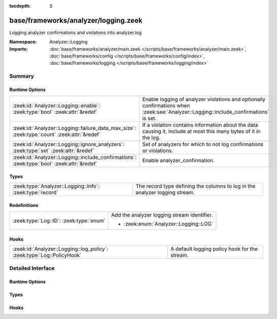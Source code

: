 :tocdepth: 3

base/frameworks/analyzer/logging.zeek
=====================================
.. zeek:namespace:: Analyzer::Logging

Logging analyzer confirmations and violations into analyzer.log

:Namespace: Analyzer::Logging
:Imports: :doc:`base/frameworks/analyzer/main.zeek </scripts/base/frameworks/analyzer/main.zeek>`, :doc:`base/frameworks/config </scripts/base/frameworks/config/index>`, :doc:`base/frameworks/logging </scripts/base/frameworks/logging/index>`

Summary
~~~~~~~
Runtime Options
###############
=========================================================================================== ==================================================================
:zeek:id:`Analyzer::Logging::enable`: :zeek:type:`bool` :zeek:attr:`&redef`                 Enable logging of analyzer violations and optionally confirmations
                                                                                            when :zeek:see:`Analyzer::Logging::include_confirmations` is set.
:zeek:id:`Analyzer::Logging::failure_data_max_size`: :zeek:type:`count` :zeek:attr:`&redef` If a violation contains information about the data causing it,
                                                                                            include at most this many bytes of it in the log.
:zeek:id:`Analyzer::Logging::ignore_analyzers`: :zeek:type:`set` :zeek:attr:`&redef`        Set of analyzers for which to not log confirmations or violations.
:zeek:id:`Analyzer::Logging::include_confirmations`: :zeek:type:`bool` :zeek:attr:`&redef`  Enable analyzer_confirmation.
=========================================================================================== ==================================================================

Types
#####
========================================================= ===========================================================================
:zeek:type:`Analyzer::Logging::Info`: :zeek:type:`record` The record type defining the columns to log in the analyzer logging stream.
========================================================= ===========================================================================

Redefinitions
#############
======================================= ===========================================
:zeek:type:`Log::ID`: :zeek:type:`enum` Add the analyzer logging stream identifier.
                                        
                                        * :zeek:enum:`Analyzer::Logging::LOG`
======================================= ===========================================

Hooks
#####
====================================================================== =============================================
:zeek:id:`Analyzer::Logging::log_policy`: :zeek:type:`Log::PolicyHook` A default logging policy hook for the stream.
====================================================================== =============================================


Detailed Interface
~~~~~~~~~~~~~~~~~~
Runtime Options
###############
.. zeek:id:: Analyzer::Logging::enable
   :source-code: base/frameworks/analyzer/logging.zeek 47 47

   :Type: :zeek:type:`bool`
   :Attributes: :zeek:attr:`&redef`
   :Default: ``T``

   Enable logging of analyzer violations and optionally confirmations
   when :zeek:see:`Analyzer::Logging::include_confirmations` is set.

.. zeek:id:: Analyzer::Logging::failure_data_max_size
   :source-code: base/frameworks/analyzer/logging.zeek 58 58

   :Type: :zeek:type:`count`
   :Attributes: :zeek:attr:`&redef`
   :Default: ``40``

   If a violation contains information about the data causing it,
   include at most this many bytes of it in the log.

.. zeek:id:: Analyzer::Logging::ignore_analyzers
   :source-code: base/frameworks/analyzer/logging.zeek 61 61

   :Type: :zeek:type:`set` [:zeek:type:`AllAnalyzers::Tag`]
   :Attributes: :zeek:attr:`&redef`
   :Default: ``{}``

   Set of analyzers for which to not log confirmations or violations.

.. zeek:id:: Analyzer::Logging::include_confirmations
   :source-code: base/frameworks/analyzer/logging.zeek 54 54

   :Type: :zeek:type:`bool`
   :Attributes: :zeek:attr:`&redef`
   :Default: ``F``

   Enable analyzer_confirmation. They are usually less interesting
   outside of development of analyzers or troubleshooting scenarios.
   Setting this option may also generated multiple log entries per
   connection, minimally one for each conn.log entry with a populated
   service field.

Types
#####
.. zeek:type:: Analyzer::Logging::Info
   :source-code: base/frameworks/analyzer/logging.zeek 18 43

   :Type: :zeek:type:`record`

      ts: :zeek:type:`time` :zeek:attr:`&log`
         Timestamp of confirmation or violation.

      cause: :zeek:type:`string` :zeek:attr:`&log`
         What caused this log entry to be produced. This can
         currently be "violation" or "confirmation".

      analyzer_kind: :zeek:type:`string` :zeek:attr:`&log`
         The kind of analyzer involved. Currently "packet", "file"
         or "protocol".

      analyzer_name: :zeek:type:`string` :zeek:attr:`&log`
         The name of the analyzer as produced by :zeek:see:`Analyzer::name`
         for the analyzer's tag.

      uid: :zeek:type:`string` :zeek:attr:`&log` :zeek:attr:`&optional`
         Connection UID if available.

      fuid: :zeek:type:`string` :zeek:attr:`&log` :zeek:attr:`&optional`
         File UID if available.

      id: :zeek:type:`conn_id` :zeek:attr:`&log` :zeek:attr:`&optional`
         Connection identifier if available

      failure_reason: :zeek:type:`string` :zeek:attr:`&log` :zeek:attr:`&optional`
         Failure or violation reason, if available.

      failure_data: :zeek:type:`string` :zeek:attr:`&log` :zeek:attr:`&optional`
         Data causing failure or violation if available. Truncated
         to :zeek:see:`Analyzer::Logging::failure_data_max_size`.

   The record type defining the columns to log in the analyzer logging stream.

Hooks
#####
.. zeek:id:: Analyzer::Logging::log_policy
   :source-code: base/frameworks/analyzer/logging.zeek 15 15

   :Type: :zeek:type:`Log::PolicyHook`

   A default logging policy hook for the stream.


